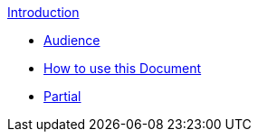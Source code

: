 .xref:index.adoc[Introduction]
* xref:audience.adoc[Audience]
* xref:howtousedoc.adoc[How to use this Document]
* xref:a.html[Partial]